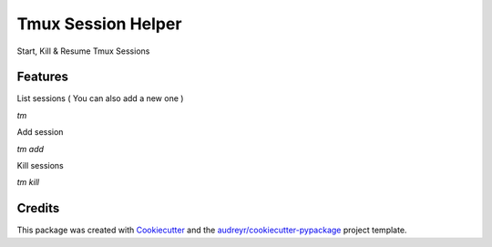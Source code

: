 ===================
Tmux Session Helper
===================


.. image:: https://img.shields.io/travis/ibejohn818/tm.svg
        :target: https://travis-ci.org/ibejohn818/tm


Start, Kill & Resume Tmux Sessions


Features
--------
List sessions ( You can also add a new one )

`tm`

Add session

`tm add`

Kill sessions

`tm kill`

Credits
---------

This package was created with Cookiecutter_ and the `audreyr/cookiecutter-pypackage`_ project template.

.. _Cookiecutter: https://github.com/audreyr/cookiecutter
.. _`audreyr/cookiecutter-pypackage`: https://github.com/audreyr/cookiecutter-pypackage

